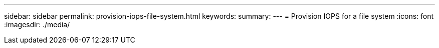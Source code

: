 ---
sidebar: sidebar
permalink: provision-iops-file-system.html
keywords: 
summary: 
---
= Provision IOPS for a file system
:icons: font
:imagesdir: ./media/

[.lead]